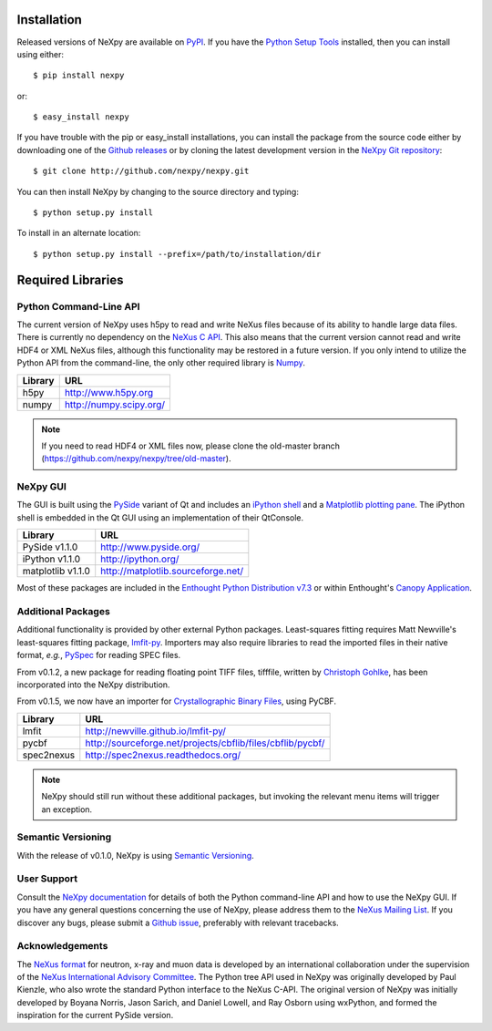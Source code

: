Installation
============
Released versions of NeXpy are available on `PyPI 
<https://pypi.python.org/pypi/NeXpy/>`_. If you have the `Python Setup Tools 
<https://pypi.python.org/pypi/setuptools>`_ installed, then you can install 
using either::

    $ pip install nexpy

or:: 

    $ easy_install nexpy 

If you have trouble with the pip or easy_install installations, you can install
the package from the source code either by downloading one of the 
`Github releases <https://github.com/nexpy/nexpy/releases>`_ or by cloning the
latest development version in the `NeXpy Git 
repository <https://github.com/nexpy/nexpy>`_::

    $ git clone http://github.com/nexpy/nexpy.git

You can then install NeXpy by changing to the source directory and typing::

    $ python setup.py install

To install in an alternate location::

    $ python setup.py install --prefix=/path/to/installation/dir

Required Libraries
==================
Python Command-Line API
-----------------------
The current version of NeXpy uses h5py to read and write NeXus files because
of its ability to handle large data files. There is currently no dependency 
on the `NeXus C API <http://download.nexusformat.org/doc/html/napi.html>`_. 
This also means that the current version cannot read and write HDF4 or XML 
NeXus files, although this functionality may be restored in a future version.
If you only intend to utilize the Python API from the command-line, the only 
other required library is `Numpy <http://numpy.scipy.org>`_.

=================  =================================================
Library            URL
=================  =================================================
h5py               http://www.h5py.org
numpy              http://numpy.scipy.org/
=================  =================================================

.. note:: If you need to read HDF4 or XML files now, please clone the 
          old-master branch (https://github.com/nexpy/nexpy/tree/old-master).

NeXpy GUI
---------
The GUI is built using the `PySide <http://www.pyside.org/>`_ variant of Qt and 
includes an `iPython shell <http://ipython.org/>`_ and a `Matplotlib
plotting pane <http://matplotlib.sourceforge.net>`_. The iPython shell is
embedded in the Qt GUI using an implementation of their QtConsole.
          
=================  =================================================
Library            URL
=================  =================================================
PySide v1.1.0      http://www.pyside.org/
iPython v1.1.0     http://ipython.org/
matplotlib v1.1.0  http://matplotlib.sourceforge.net/
=================  =================================================

Most of these packages are included in the `Enthought Python Distribution v7.3 
<http://www.enthought.com>`_ or within Enthought's `Canopy Application
<https://www.enthought.com/products/canopy/>`_.

Additional Packages
-------------------
Additional functionality is provided by other external Python packages. 
Least-squares fitting requires Matt Newville's least-squares fitting package, 
`lmfit-py <http://newville.github.io/lmfit-py>`_. Importers may also require 
libraries to read the imported files in their native format, *e.g.*, `PySpec 
<http://pyspec.sourceforge.net>`_ for reading SPEC files. 

From v0.1.2, a new package for reading floating point TIFF files, tifffile, 
written by `Christoph Gohlke <http://www.lfd.uci.edu/~gohlke/>`_, has been 
incorporated into the NeXpy distribution.

From v0.1.5, we now have an importer for `Crystallographic Binary Files 
<http://www.bernstein-plus-sons.com/software/CBF/>`_, using PyCBF. 

=================  ==========================================================
Library            URL
=================  ==========================================================
lmfit              http://newville.github.io/lmfit-py/
pycbf              http://sourceforge.net/projects/cbflib/files/cbflib/pycbf/
spec2nexus         http://spec2nexus.readthedocs.org/
=================  ==========================================================

.. note:: NeXpy should still run without these additional packages, but invoking
          the relevant menu items will trigger an exception. 

Semantic Versioning
-------------------
With the release of v0.1.0, NeXpy is using `Semantic Versioning 
<http://semver.org/spec/v2.0.0.html>`_.

User Support
------------
Consult the `NeXpy documentation <http://nexpy.github.io/nexpy/>`_ for details 
of both the Python command-line API and how to use the NeXpy GUI. If you have 
any general questions concerning the use of NeXpy, please address 
them to the `NeXus Mailing List 
<http://download.nexusformat.org/doc/html/mailinglist.html>`_. If you discover
any bugs, please submit a `Github issue 
<https://github.com/nexpy/nexpy/issues>`_, preferably with relevant tracebacks.

Acknowledgements
----------------
The `NeXus format <http://www.nexusformat.org>`_ for neutron, x-ray and muon 
data is developed by an international collaboration under the supervision of the 
`NeXus International Advisory Committee <http://wiki.nexusformat.org/NIAC>`_. 
The Python tree API used in NeXpy was originally developed by Paul Kienzle, who
also wrote the standard Python interface to the NeXus C-API. The original 
version of NeXpy was initially developed by Boyana Norris, Jason Sarich, and 
Daniel Lowell, and Ray Osborn using wxPython, and formed the inspiration
for the current PySide version.
